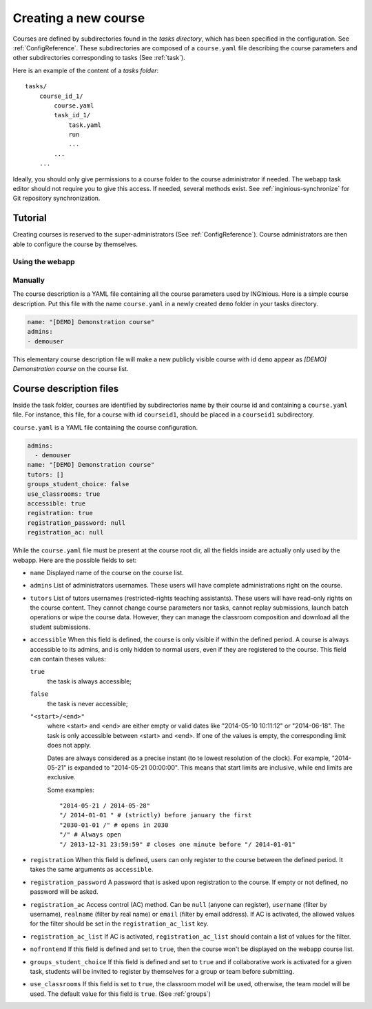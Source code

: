 .. _course:

Creating a new course
=====================

Courses are defined by subdirectories found in the *tasks directory*, which has been specified in the configuration.
See :ref:`ConfigReference`. These subdirectories are composed of a ``course.yaml`` file describing the course parameters
and other subdirectories corresponding to tasks (See :ref:`task`).

Here is an example of the content of a *tasks folder*::

    tasks/
        course_id_1/
            course.yaml
            task_id_1/
                task.yaml
                run
                ...
            ...
        ...

Ideally, you should only give permissions to a course folder to the course administrator if needed. The webapp task
editor should not require you to give this access. If needed, several methods exist. See :ref:`inginious-synchronize`
for Git repository synchronization.

Tutorial
--------

Creating courses is reserved to the super-administrators (See :ref:`ConfigReference`). Course administrators are then
able to configure the course by themselves.

Using the webapp
````````````````


Manually
````````

The course description is a YAML file containing all the course parameters used by INGInious.
Here is a simple course description. Put this file with the name ``course.yaml`` in a newly created ``demo`` folder in
your tasks directory.

.. code-block:: yaml

    name: "[DEMO] Demonstration course"
    admins:
    - demouser

This elementary course description file will make a new publicly visible course with id ``demo`` appear as
*[DEMO] Demonstration course* on the course list.

.. _course.yaml:

Course description files
------------------------

Inside the task folder, courses are identified by subdirectories name by their course id and containing a ``course.yaml``
file. For instance, this file, for a course with id ``courseid1``, should be placed in a ``courseid1`` subdirectory.

``course.yaml`` is a YAML file containing the course configuration.

.. code-block:: yaml

    admins:
      - demouser
    name: "[DEMO] Demonstration course"
    tutors: []
    groups_student_choice: false
    use_classrooms: true
    accessible: true
    registration: true
    registration_password: null
    registration_ac: null

While the ``course.yaml`` file must be present at the course root dir, all the fields inside are actually only used by
the webapp. Here are the possible fields to set:

- ``name``
  Displayed name of the course on the course list.

- ``admins``
  List of administrators usernames. These users will have complete administrations right on the course.

- ``tutors``
  List of tutors usernames (restricted-rights teaching assistants). These users will have read-only rights on the
  course content. They cannot change course parameters nor tasks, cannot replay submissions, launch batch operations
  or wipe the course data. However, they can manage the classroom composition and download all the student submissions.

- ``accessible``
  When this field is defined, the course is only visible if within the defined period.
  A course is always accessible to its admins, and is only hidden to normal users,
  even if they are registered to the course.
  This field can contain theses values:

  ``true``
      the task is always accessible;
  ``false``
      the task is never accessible;
  ``"<start>/<end>"``
      where <start> and <end> are either empty or valid dates like "2014-05-10 10:11:12" or "2014-06-18".
      The task is only accessible between <start> and <end>.
      If one of the values is empty, the corresponding limit does not apply.

      Dates are always considered as a precise instant (to te lowest resolution of the clock).
      For example, "2014-05-21" is expanded to "2014-05-21 00:00:00".
      This means that start limits are inclusive, while end limits are exclusive.

      Some examples::

          "2014-05-21 / 2014-05-28"
          "/ 2014-01-01 " # (strictly) before january the first
          "2030-01-01 /" # opens in 2030
          "/" # Always open
          "/ 2013-12-31 23:59:59" # closes one minute before "/ 2014-01-01"

- ``registration``
  When this field is defined, users can only register to the course between the defined period.
  It takes the same arguments as ``accessible``.

- ``registration_password``
  A password that is asked upon registration to the course. If empty or not defined, no password will be asked.

- ``registration_ac``
  Access control (AC) method. Can be ``null`` (anyone can register), ``username`` (filter by username), ``realname``
  (filter by real name) or ``email`` (filter by email address). If AC is activated, the allowed values for the filter
  should be set in the ``registration_ac_list`` key.

- ``registration_ac_list``
  If AC is activated, ``registration_ac_list`` should contain a list of values for the filter.

- ``nofrontend``
  If this field is defined and set to ``true``, then the course won't be displayed on the webapp course list.

- ``groups_student_choice``
  If this field is defined and set to ``true`` and if collaborative work is activated for a given task, students will be
  invited to register by themselves for a group or team before submitting.

- ``use_classrooms``
  If this field is set to ``true``, the classroom model will be used, otherwise, the team model will be used. The default
  value for this field is ``true``. (See :ref:`groups`)
